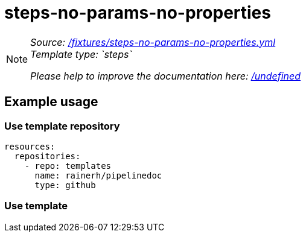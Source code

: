 // this file was generated by pipelinedoc v1.8.0-development-asciidoc - do not modify directly

= steps-no-params-no-properties



[NOTE]
====
_Source: link:%2Ffixtures%2Fsteps-no-params-no-properties.yml[/fixtures/steps-no-params-no-properties.yml]_ +
_Template type: `steps`_ +


_Please help to improve the documentation here:_
_link:%2Fundefined[/undefined]_ +
====






== Example usage

=== Use template repository

[source, yaml]
----
resources:
  repositories:
    - repo: templates
      name: rainerh/pipelinedoc
      type: github
----


=== Use template
